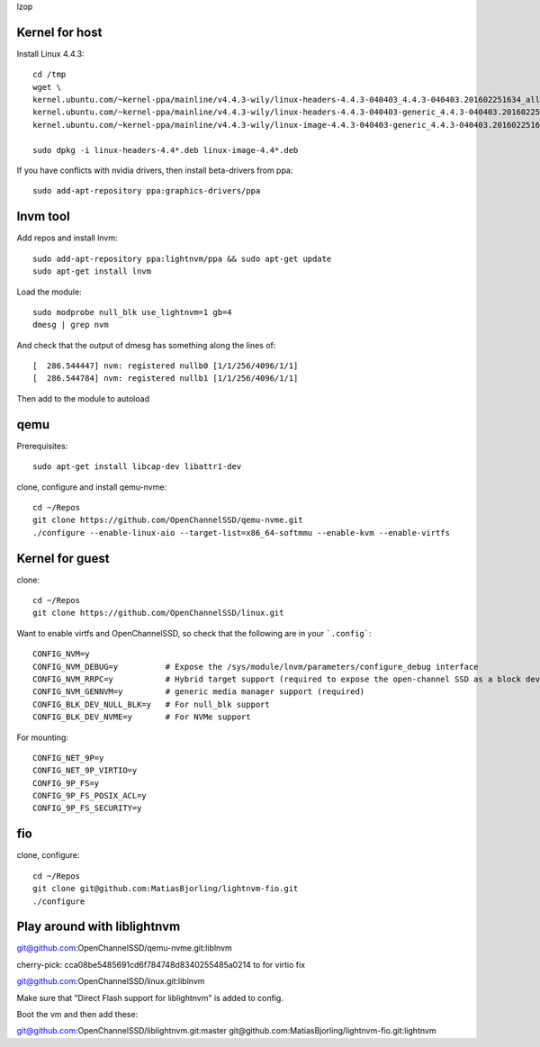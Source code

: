 lzop

Kernel for host
===============

Install Linux 4.4.3::

    cd /tmp
    wget \
    kernel.ubuntu.com/~kernel-ppa/mainline/v4.4.3-wily/linux-headers-4.4.3-040403_4.4.3-040403.201602251634_all.deb \
    kernel.ubuntu.com/~kernel-ppa/mainline/v4.4.3-wily/linux-headers-4.4.3-040403-generic_4.4.3-040403.201602251634_amd64.deb \
    kernel.ubuntu.com/~kernel-ppa/mainline/v4.4.3-wily/linux-image-4.4.3-040403-generic_4.4.3-040403.201602251634_amd64.deb

    sudo dpkg -i linux-headers-4.4*.deb linux-image-4.4*.deb

If you have conflicts with nvidia drivers, then install beta-drivers from ppa::

    sudo add-apt-repository ppa:graphics-drivers/ppa

lnvm tool
=========

Add repos and install lnvm::

    sudo add-apt-repository ppa:lightnvm/ppa && sudo apt-get update
    sudo apt-get install lnvm

Load the module::

    sudo modprobe null_blk use_lightnvm=1 gb=4
    dmesg | grep nvm

And check that the output of dmesg has something along the lines of::

    [  286.544447] nvm: registered nullb0 [1/1/256/4096/1/1]
    [  286.544784] nvm: registered nullb1 [1/1/256/4096/1/1]

Then add to the module to autoload

qemu
====

Prerequisites::

    sudo apt-get install libcap-dev libattr1-dev

clone, configure and install qemu-nvme::

    cd ~/Repos
    git clone https://github.com/OpenChannelSSD/qemu-nvme.git
    ./configure --enable-linux-aio --target-list=x86_64-softmmu --enable-kvm --enable-virtfs

Kernel for guest
================

clone::

    cd ~/Repos
    git clone https://github.com/OpenChannelSSD/linux.git

Want to enable virtfs and OpenChannelSSD, so check that the following are in your ```.config```::

    CONFIG_NVM=y
    CONFIG_NVM_DEBUG=y          # Expose the /sys/module/lnvm/parameters/configure_debug interface
    CONFIG_NVM_RRPC=y           # Hybrid target support (required to expose the open-channel SSD as a block device)
    CONFIG_NVM_GENNVM=y         # generic media manager support (required)
    CONFIG_BLK_DEV_NULL_BLK=y   # For null_blk support
    CONFIG_BLK_DEV_NVME=y       # For NVMe support

For mounting::

    CONFIG_NET_9P=y
    CONFIG_NET_9P_VIRTIO=y
    CONFIG_9P_FS=y
    CONFIG_9P_FS_POSIX_ACL=y
    CONFIG_9P_FS_SECURITY=y


fio
===

clone, configure::

    cd ~/Repos
    git clone git@github.com:MatiasBjorling/lightnvm-fio.git
    ./configure

Play around with liblightnvm
============================

git@github.com:OpenChannelSSD/qemu-nvme.git:liblnvm

cherry-pick: cca08be5485691cd6f784748d8340255485a0214 to for virtio fix

git@github.com:OpenChannelSSD/linux.git:liblnvm

Make sure that "Direct Flash support for liblightnvm" is added to config.

Boot the vm and then add these:

git@github.com:OpenChannelSSD/liblightnvm.git:master
git@github.com:MatiasBjorling/lightnvm-fio.git:lightnvm


